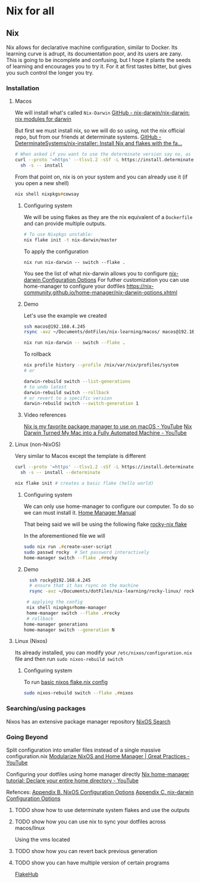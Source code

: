 * Nix for all

** Nix

Nix allows for declarative machine configuration, similar to Docker. Its learning curve is adrupt, its documentation poor, and its users are zany.
This is going to be incomplete and confusing, but I hope it plants the seeds of learning and encourages you to try it. For it at first tastes bitter, but gives you such control the longer you try.

*** Installation
**** Macos
We will install what's called ~Nix-Darwin~
[[https://github.com/nix-darwin/nix-darwin][GitHub - nix-darwin/nix-darwin: nix modules for darwin]]

But first we must install nix, so we will do so using, not the nix official repo, but from our friends at determinate systems.
[[https://github.com/DeterminateSystems/nix-installer?tab=readme-ov-file#determinate-nix-installer][GitHub - DeterminateSystems/nix-installer: Install Nix and flakes with the fa...]]
#+begin_src zsh
# When asked if you want to use the determinate version say no, as we want to use the NixOS official version.
curl --proto '=https' --tlsv1.2 -sSf -L https://install.determinate.systems/nix | \
  sh -s -- install
#+end_src

From that point on, nix is on your system and you can already use it (if you open a new shell)
#+begin_src zsh
nix shell nixpkgs#cowsay
#+end_src


***** Configuring system
We will be using flakes as they are the nix equivalent of a ~Dockerfile~ and can provide multiple outputs.

#+begin_src zsh
# To use Nixpkgs unstable:
nix flake init -t nix-darwin/master
#+end_src

To apply the configuration
#+begin_src
nix run nix-darwin -- switch --flake .
#+end_src

You see the list of what nix-darwin allows you to configure
[[https://nix-darwin.github.io/nix-darwin/manual/index.html][nix-darwin Configuration Options]]
For futher customization you can use home-manager to configure your dotfiles
https://nix-community.github.io/home-manager/nix-darwin-options.xhtml

***** Demo
Let's use the example we created
 #+begin_src zsh
 ssh macos@192.168.4.245
 rsync -avz ~/Documents/dotFiles/nix-learning/macos/ macos@192.168.4.245:~/Documents/
 #+end_src

#+begin_src zsh
nix run nix-darwin -- switch --flake .
#+end_src

To rollback
#+begin_src zsh
nix profile history --profile /nix/var/nix/profiles/system
# or

darwin-rebuild switch --list-generations
# to undo latest
darwin-rebuild switch --rollback
# or revert to a specific version
darwin-rebuild switch --switch-generation 1
#+end_src
***** Video references
[[https://www.youtube.com/watch?v=Z8BL8mdzWHI][Nix is my favorite package manager to use on macOS - YouTube]]
[[https://www.youtube.com/watch?v=iU7B76NTr2I][Nix Darwin Turned My Mac into a Fully Automated Machine - YouTube]]

**** Linux (non-NixOS)
Very similar to Macos except the template is different
#+begin_src zsh
curl --proto '=https' --tlsv1.2 -sSf -L https://install.determinate.systems/nix | \
  sh -s -- install --determinate
#+end_src

#+begin_src zsh
nix flake init # creates a basic flake (hello world)
#+end_src


***** Configuring system
We can only use home-manager to configure our computer. To do so we can must install it.
[[https://nix-community.github.io/home-manager/#sec-install-standalone][Home Manager Manual]]

That being said we will be using the following flake [[file:rocky-linux/flake.nix][rocky-nix flake]]

In the aforementioned file we will
#+begin_src zsh
sudo nix run .#create-user-script
sudo passwd rocky  # Set password interactively
home-manager switch --flake .#rocky
#+end_src

***** Demo

 #+begin_src zsh
  ssh rocky@192.168.4.245
  # ensure that it has rsync on the machine
  rsync -avz ~/Documents/dotFiles/nix-learning/rocky-linux/ rocky@192.168.4.215:~/Documents/

 # applying the config
 nix shell nixpkgs#home-manager
 home-manager switch --flake .#rocky
 # rollback
home-manager generations
home-manager switch --generation N
 #+end_src
**** Linux (Nixos)
Its already installed, you can modify your =/etc/nixos/configuration.nix= file and then run =sudo nixos-rebuild switch=

***** Configuring system
To run [[file:nixos/flake.nix][basic nixos flake.nix config]]
#+begin_src zsh
sudo nixos-rebuild switch --flake .#nixos
#+end_src

*** Searching/using packages
Nixos has an extensive package manager repository
[[https://search.nixos.org/packages][NixOS Search]]

*** Going Beyond
Split configuration into smaller files instead of a single massive configuration.nix
[[https://www.youtube.com/watch?v=vYc6IzKvAJQ][Modularize NixOS and Home Manager | Great Practices - YouTube]]

Configuring your dotfiles using home manager directly
[[https://www.youtube.com/watch?v=FcC2dzecovw][Nix home-manager tutorial: Declare your entire home directory - YouTube]]

Refences:
[[https://nix-community.github.io/home-manager/nixos-options.xhtml][Appendix B. NixOS Configuration Options]]
[[https://nix-community.github.io/home-manager/nix-darwin-options.xhtml][Appendix C. nix-darwin Configuration Options]]

***** TODO show how to use determinate system flakes and use the outputs
***** TODO show how you can use nix to sync your dotfiles across macos/linux
Using the vms located
***** TODO show how you can revert back previous generation
***** TODO show you can have multiple version of certain programs
     [[https://flakehub.com/flakes][FlakeHub]]
